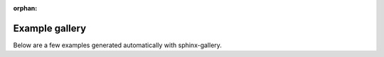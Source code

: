 :orphan:

Example gallery
===============

Below are a few examples generated automatically with sphinx-gallery.